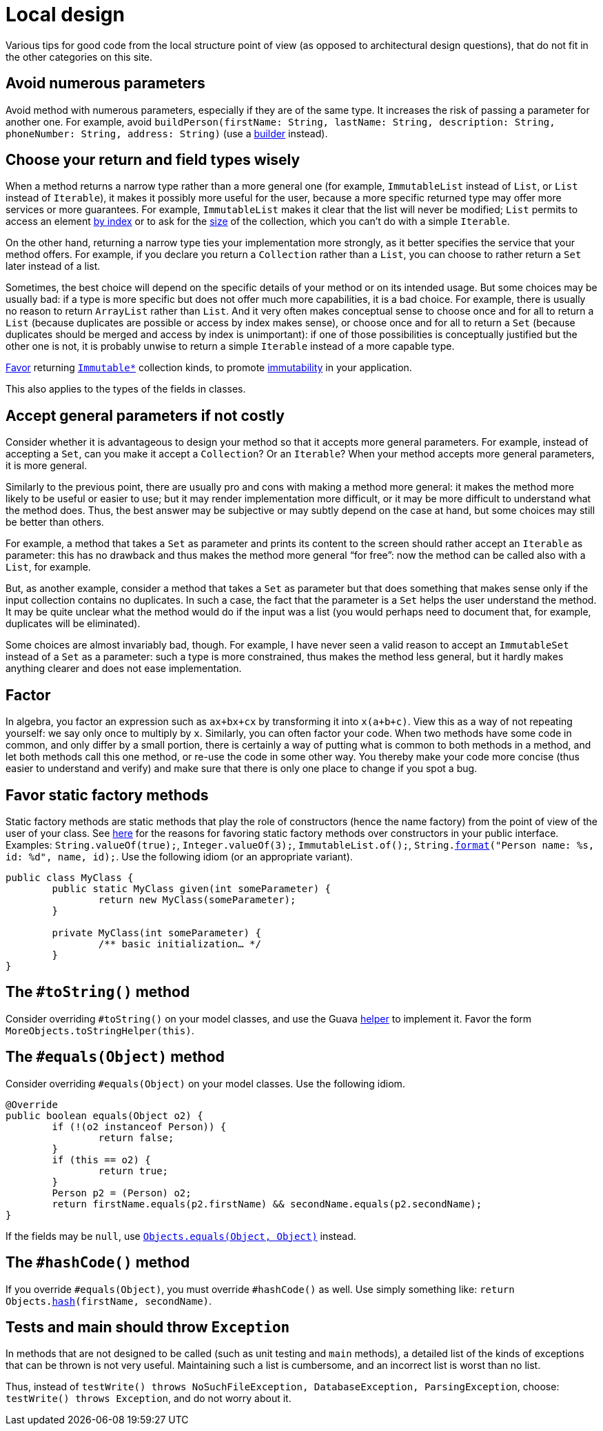 = Local design
//works around awesome_bot bug that used to be published at github.com/dkhamsing/awesome_bot/issues/182.
:emptyattribute:

Various tips for good code from the local structure point of view (as opposed to architectural design questions), that do not fit in the other categories on this site.

== Avoid numerous parameters
Avoid method with numerous parameters, especially if they are of the same type. It increases the risk of passing a parameter for another one. For example, avoid `buildPerson(firstName: String, lastName: String, description: String, phoneNumber: String, address: String)` (use a https://codereview.stackexchange.com/a/127509[builder] instead).

== Choose your return and field types wisely
When a method returns a narrow type rather than a more general one (for example, `ImmutableList` instead of `List`, or `List` instead of `Iterable`), it makes it possibly more useful for the user, because a more specific returned type may offer more services or more guarantees. For example, `ImmutableList` makes it clear that the list will never be modified; `List` permits to access an element https://docs.oracle.com/en/java/javase/11/docs/api/java.base/java/util/List.html#get(int)[by index] or to ask for the https://docs.oracle.com/en/java/javase/11/docs/api/java.base/java/util/List.html#size()[size] of the collection, which you can’t do with a simple `Iterable`. 

On the other hand, returning a narrow type ties your implementation more strongly, as it better specifies the service that your method offers. For example, if you declare you return a `Collection` rather than a `List`, you can choose to rather return a `Set` later instead of a list.

Sometimes, the best choice will depend on the specific details of your method or on its intended usage. But some choices may be usually bad: if a type is more specific but does not offer much more capabilities, it is a bad choice. For example, there is usually no reason to return `ArrayList` rather than `List`. And it very often makes conceptual sense to choose once and for all to return a `List` (because duplicates are possible or access by index makes sense), or choose once and for all to return a `Set` (because duplicates should be merged and access by index is unimportant): if one of those possibilities is conceptually justified but the other one is not, it is probably unwise to return a simple `Iterable` instead of a more capable type.

https://stackoverflow.com/a/9521003[Favor] returning https://github.com/google/guava/wiki/ImmutableCollectionsExplained[`Immutable*`] collection kinds, to promote http://www.javapractices.com/topic/TopicAction.do?Id=29[immutability] in your application.

This also applies to the types of the fields in classes.

== Accept general parameters if not costly
Consider whether it is advantageous to design your method so that it accepts more general parameters. For example, instead of accepting a `Set`, can you make it accept a `Collection`? Or an `Iterable`? When your method accepts more general parameters, it is more general.

Similarly to the previous point, there are usually pro and cons with making a method more general: it makes the method more likely to be useful or easier to use; but it may render implementation more difficult, or it may be more difficult to understand what the method does. Thus, the best answer may be subjective or may subtly depend on the case at hand, but some choices may still be better than others.

For example, a method that takes a `Set` as parameter and prints its content to the screen should rather accept an `Iterable` as parameter: this has no drawback and thus makes the method more general “for free”: now the method can be called also with a `List`, for example.

But, as another example, consider a method that takes a `Set` as parameter but that does something that makes sense only if the input collection contains no duplicates. In such a case, the fact that the parameter is a `Set` helps the user understand the method. It may be quite unclear what the method would do if the input was a list (you would perhaps need to document that, for example, duplicates will be eliminated).

Some choices are almost invariably bad, though. For example, I have never seen a valid reason to accept an `ImmutableSet` instead of a `Set` as a parameter: such a type is more constrained, thus makes the method less general, but it hardly makes anything clearer and does not ease implementation.

== Factor
In algebra, you factor an expression such as `ax+bx+cx` by transforming it into `x(a+b+c)`. View this as a way of not repeating yourself: we say only once to multiply by `x`. Similarly, you can often factor your code. When two methods have some code in common, and only differ by a small portion, there is certainly a way of putting what is common to both methods in a method, and let both methods call this one method, or re-use the code in some other way. You thereby make your code more concise (thus easier to understand and verify) and make sure that there is only one place to change if you spot a bug.

== Favor static factory methods
Static factory methods are static methods that play the role of constructors (hence the name factory) from the point of view of the user of your class.
See https://www.baeldung.com/java-constructors-vs-static-factory-methods[here] for the reasons for favoring static factory methods over constructors in your public interface.
Examples: `String.valueOf(true);`, `Integer.valueOf(3);`, `ImmutableList.of();`, `String.link:https://docs.oracle.com/en/java/javase/11/docs/api/java.base/java/lang/String.html#format(java.lang.String,java.lang.Object...)[format]("Person name: %s, id: %d", name, id);`.
Use the following idiom (or an appropriate variant).

[source,java]
----
public class MyClass {
	public static MyClass given(int someParameter) {
		return new MyClass(someParameter);
	}
	
	private MyClass(int someParameter) {
		/** basic initialization… */
	}
}
----

== The `#toString()` method
Consider overriding `#toString()` on your model classes, and use the Guava https://github.com/google/guava/wiki/CommonObjectUtilitiesExplained#tostring[helper] to implement it. Favor the form `MoreObjects.toStringHelper(this)`.

== The `#equals(Object)` method
Consider overriding `#equals(Object)` on your model classes. Use the following idiom.

[source,java]
----
@Override
public boolean equals(Object o2) {
	if (!(o2 instanceof Person)) {
		return false;
	}
	if (this == o2) {
		return true;
	}
	Person p2 = (Person) o2;
	return firstName.equals(p2.firstName) && secondName.equals(p2.secondName);
}
----

If the fields may be `null`, use https://docs.oracle.com/en/java/javase/11/docs/api/java.base/java/util/Objects.html#equals(java.lang.Object,java.lang.Object){emptyattribute}[`Objects.equals(Object, Object)`] instead.

== The `#hashCode()` method
If you override `#equals(Object)`, you must override `#hashCode()` as well. Use simply something like: `return Objects.link:https://docs.oracle.com/en/java/javase/11/docs/api/java.base/java/util/Objects.html#hash(java.lang.Object...)[hash](firstName, secondName)`.

== Tests and main should throw `Exception`
In methods that are not designed to be called (such as unit testing and `main` methods), a detailed list of the kinds of exceptions that can be thrown is not very useful. Maintaining such a list is cumbersome, and an incorrect list is worst than no list. 

Thus, instead of `testWrite() throws NoSuchFileException, DatabaseException, ParsingException`, choose: `testWrite() throws Exception`, and do not worry about it.

